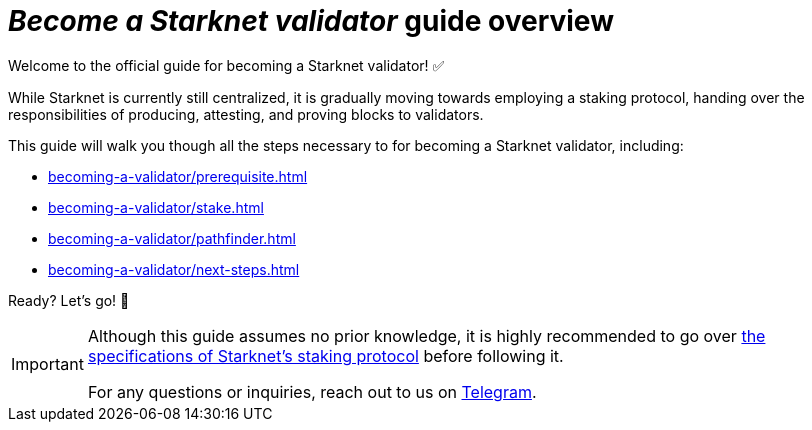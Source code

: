 = _Become a Starknet validator_ guide overview

Welcome to the official guide for becoming a Starknet validator! ✅

While Starknet is currently still centralized, it is gradually moving towards employing a staking protocol, handing over the responsibilities of producing, attesting, and proving blocks to validators.

This guide will walk you though all the steps necessary to for becoming a Starknet validator, including:

* xref:becoming-a-validator/prerequisite.adoc[]
* xref:becoming-a-validator/stake.adoc[]
* xref:becoming-a-validator/pathfinder.adoc[]
* xref:becoming-a-validator/next-steps.adoc[]

Ready? Let's go! 🏁

[IMPORTANT]
====
Although this guide assumes no prior knowledge, it is highly recommended to go over xref:architecture:staking.adoc[the specifications of Starknet's staking protocol] before following it.

For any questions or inquiries, reach out to us on https://t.me/+CLZl_F_Nj2RlNjU0[Telegram^].
====
